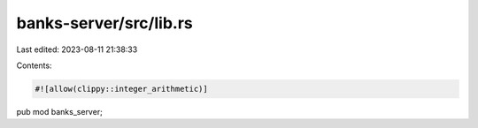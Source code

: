 banks-server/src/lib.rs
=======================

Last edited: 2023-08-11 21:38:33

Contents:

.. code-block:: rs

    #![allow(clippy::integer_arithmetic)]
pub mod banks_server;


